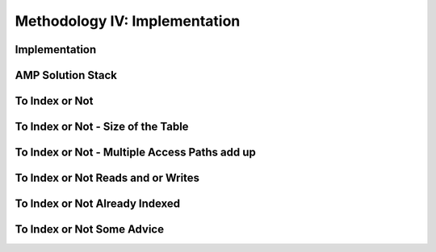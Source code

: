 Methodology IV: Implementation
==============================

Implementation
--------------

.. image:: https://dl.dropbox.com/s/tytntpcgxsge6uk/Screenshot%202016-12-11%2009.20.15.png
   :align: center
   :height: 300
   :width: 450


AMP Solution Stack
------------------

.. image:: https://dl.dropbox.com/s/oco5cnsyqv4m95x/Screenshot%202016-12-11%2009.20.51.png
   :align: center
   :height: 300
   :width: 450


To Index or Not
---------------

.. image:: https://dl.dropbox.com/s/96yq0u4hc8w26n3/Screenshot%202016-12-11%2009.22.59.png
   :align: center
   :height: 300
   :width: 450

To Index or Not - Size of the Table
-----------------------------------

.. image:: https://dl.dropbox.com/s/znm33uoxlns21bx/Screenshot%202016-12-11%2009.24.36.png
   :align: center
   :height: 300
   :width: 450

To Index or Not - Multiple Access Paths add up
----------------------------------------------

.. image:: https://dl.dropbox.com/s/b8hgk49vvu0pmhk/Screenshot%202016-12-11%2009.26.12.png
   :align: center
   :height: 300
   :width: 450

To Index or Not Reads and or Writes
-----------------------------------

.. image:: https://dl.dropbox.com/s/gu9fke8o1ctifmz/Screenshot%202016-12-11%2009.27.29.png
   :align: center
   :height: 300
   :width: 450


To Index or Not Already Indexed
-------------------------------

.. image:: https://dl.dropbox.com/s/2zg5tpt297piqv3/Screenshot%202016-12-11%2009.28.37.png
   :align: center
   :height: 300
   :width: 450


To Index or Not Some Advice
---------------------------

.. image:: https://dl.dropbox.com/s/3drnfh6i8u9ab5p/Screenshot%202016-12-11%2009.29.46.png
   :align: center
   :height: 300
   :width: 450

